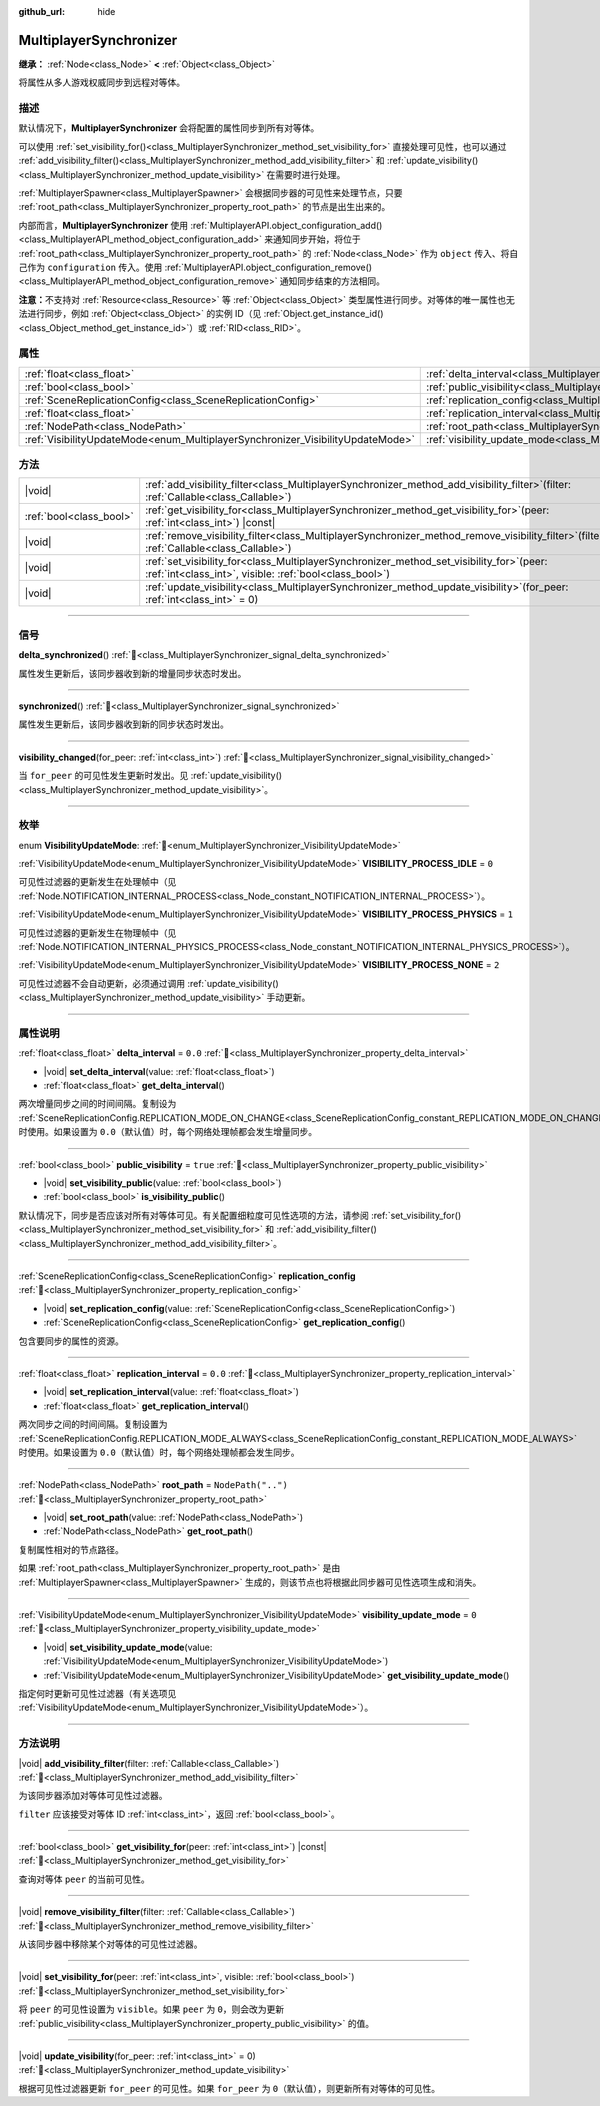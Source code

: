 :github_url: hide

.. meta::
	:keywords: network

.. DO NOT EDIT THIS FILE!!!
.. Generated automatically from Godot engine sources.
.. Generator: https://github.com/godotengine/godot/tree/4.4/doc/tools/make_rst.py.
.. XML source: https://github.com/godotengine/godot/tree/4.4/modules/multiplayer/doc_classes/MultiplayerSynchronizer.xml.

.. _class_MultiplayerSynchronizer:

MultiplayerSynchronizer
=======================

**继承：** :ref:`Node<class_Node>` **<** :ref:`Object<class_Object>`

将属性从多人游戏权威同步到远程对等体。

.. rst-class:: classref-introduction-group

描述
----

默认情况下，\ **MultiplayerSynchronizer** 会将配置的属性同步到所有对等体。

可以使用 :ref:`set_visibility_for()<class_MultiplayerSynchronizer_method_set_visibility_for>` 直接处理可见性，也可以通过 :ref:`add_visibility_filter()<class_MultiplayerSynchronizer_method_add_visibility_filter>` 和 :ref:`update_visibility()<class_MultiplayerSynchronizer_method_update_visibility>` 在需要时进行处理。

\ :ref:`MultiplayerSpawner<class_MultiplayerSpawner>` 会根据同步器的可见性来处理节点，只要 :ref:`root_path<class_MultiplayerSynchronizer_property_root_path>` 的节点是出生出来的。

内部而言，\ **MultiplayerSynchronizer** 使用 :ref:`MultiplayerAPI.object_configuration_add()<class_MultiplayerAPI_method_object_configuration_add>` 来通知同步开始，将位于 :ref:`root_path<class_MultiplayerSynchronizer_property_root_path>` 的 :ref:`Node<class_Node>` 作为 ``object`` 传入、将自己作为 ``configuration`` 传入。使用 :ref:`MultiplayerAPI.object_configuration_remove()<class_MultiplayerAPI_method_object_configuration_remove>` 通知同步结束的方法相同。

\ **注意：**\ 不支持对 :ref:`Resource<class_Resource>` 等 :ref:`Object<class_Object>` 类型属性进行同步。对等体的唯一属性也无法进行同步，例如 :ref:`Object<class_Object>` 的实例 ID（见 :ref:`Object.get_instance_id()<class_Object_method_get_instance_id>`\ ）或 :ref:`RID<class_RID>`\ 。

.. rst-class:: classref-reftable-group

属性
----

.. table::
   :widths: auto

   +--------------------------------------------------------------------------------+----------------------------------------------------------------------------------------------+--------------------+
   | :ref:`float<class_float>`                                                      | :ref:`delta_interval<class_MultiplayerSynchronizer_property_delta_interval>`                 | ``0.0``            |
   +--------------------------------------------------------------------------------+----------------------------------------------------------------------------------------------+--------------------+
   | :ref:`bool<class_bool>`                                                        | :ref:`public_visibility<class_MultiplayerSynchronizer_property_public_visibility>`           | ``true``           |
   +--------------------------------------------------------------------------------+----------------------------------------------------------------------------------------------+--------------------+
   | :ref:`SceneReplicationConfig<class_SceneReplicationConfig>`                    | :ref:`replication_config<class_MultiplayerSynchronizer_property_replication_config>`         |                    |
   +--------------------------------------------------------------------------------+----------------------------------------------------------------------------------------------+--------------------+
   | :ref:`float<class_float>`                                                      | :ref:`replication_interval<class_MultiplayerSynchronizer_property_replication_interval>`     | ``0.0``            |
   +--------------------------------------------------------------------------------+----------------------------------------------------------------------------------------------+--------------------+
   | :ref:`NodePath<class_NodePath>`                                                | :ref:`root_path<class_MultiplayerSynchronizer_property_root_path>`                           | ``NodePath("..")`` |
   +--------------------------------------------------------------------------------+----------------------------------------------------------------------------------------------+--------------------+
   | :ref:`VisibilityUpdateMode<enum_MultiplayerSynchronizer_VisibilityUpdateMode>` | :ref:`visibility_update_mode<class_MultiplayerSynchronizer_property_visibility_update_mode>` | ``0``              |
   +--------------------------------------------------------------------------------+----------------------------------------------------------------------------------------------+--------------------+

.. rst-class:: classref-reftable-group

方法
----

.. table::
   :widths: auto

   +-------------------------+-----------------------------------------------------------------------------------------------------------------------------------------------------------+
   | |void|                  | :ref:`add_visibility_filter<class_MultiplayerSynchronizer_method_add_visibility_filter>`\ (\ filter\: :ref:`Callable<class_Callable>`\ )                  |
   +-------------------------+-----------------------------------------------------------------------------------------------------------------------------------------------------------+
   | :ref:`bool<class_bool>` | :ref:`get_visibility_for<class_MultiplayerSynchronizer_method_get_visibility_for>`\ (\ peer\: :ref:`int<class_int>`\ ) |const|                            |
   +-------------------------+-----------------------------------------------------------------------------------------------------------------------------------------------------------+
   | |void|                  | :ref:`remove_visibility_filter<class_MultiplayerSynchronizer_method_remove_visibility_filter>`\ (\ filter\: :ref:`Callable<class_Callable>`\ )            |
   +-------------------------+-----------------------------------------------------------------------------------------------------------------------------------------------------------+
   | |void|                  | :ref:`set_visibility_for<class_MultiplayerSynchronizer_method_set_visibility_for>`\ (\ peer\: :ref:`int<class_int>`, visible\: :ref:`bool<class_bool>`\ ) |
   +-------------------------+-----------------------------------------------------------------------------------------------------------------------------------------------------------+
   | |void|                  | :ref:`update_visibility<class_MultiplayerSynchronizer_method_update_visibility>`\ (\ for_peer\: :ref:`int<class_int>` = 0\ )                              |
   +-------------------------+-----------------------------------------------------------------------------------------------------------------------------------------------------------+

.. rst-class:: classref-section-separator

----

.. rst-class:: classref-descriptions-group

信号
----

.. _class_MultiplayerSynchronizer_signal_delta_synchronized:

.. rst-class:: classref-signal

**delta_synchronized**\ (\ ) :ref:`🔗<class_MultiplayerSynchronizer_signal_delta_synchronized>`

属性发生更新后，该同步器收到新的增量同步状态时发出。

.. rst-class:: classref-item-separator

----

.. _class_MultiplayerSynchronizer_signal_synchronized:

.. rst-class:: classref-signal

**synchronized**\ (\ ) :ref:`🔗<class_MultiplayerSynchronizer_signal_synchronized>`

属性发生更新后，该同步器收到新的同步状态时发出。

.. rst-class:: classref-item-separator

----

.. _class_MultiplayerSynchronizer_signal_visibility_changed:

.. rst-class:: classref-signal

**visibility_changed**\ (\ for_peer\: :ref:`int<class_int>`\ ) :ref:`🔗<class_MultiplayerSynchronizer_signal_visibility_changed>`

当 ``for_peer`` 的可见性发生更新时发出。见 :ref:`update_visibility()<class_MultiplayerSynchronizer_method_update_visibility>`\ 。

.. rst-class:: classref-section-separator

----

.. rst-class:: classref-descriptions-group

枚举
----

.. _enum_MultiplayerSynchronizer_VisibilityUpdateMode:

.. rst-class:: classref-enumeration

enum **VisibilityUpdateMode**: :ref:`🔗<enum_MultiplayerSynchronizer_VisibilityUpdateMode>`

.. _class_MultiplayerSynchronizer_constant_VISIBILITY_PROCESS_IDLE:

.. rst-class:: classref-enumeration-constant

:ref:`VisibilityUpdateMode<enum_MultiplayerSynchronizer_VisibilityUpdateMode>` **VISIBILITY_PROCESS_IDLE** = ``0``

可见性过滤器的更新发生在处理帧中（见 :ref:`Node.NOTIFICATION_INTERNAL_PROCESS<class_Node_constant_NOTIFICATION_INTERNAL_PROCESS>`\ ）。

.. _class_MultiplayerSynchronizer_constant_VISIBILITY_PROCESS_PHYSICS:

.. rst-class:: classref-enumeration-constant

:ref:`VisibilityUpdateMode<enum_MultiplayerSynchronizer_VisibilityUpdateMode>` **VISIBILITY_PROCESS_PHYSICS** = ``1``

可见性过滤器的更新发生在物理帧中（见 :ref:`Node.NOTIFICATION_INTERNAL_PHYSICS_PROCESS<class_Node_constant_NOTIFICATION_INTERNAL_PHYSICS_PROCESS>`\ ）。

.. _class_MultiplayerSynchronizer_constant_VISIBILITY_PROCESS_NONE:

.. rst-class:: classref-enumeration-constant

:ref:`VisibilityUpdateMode<enum_MultiplayerSynchronizer_VisibilityUpdateMode>` **VISIBILITY_PROCESS_NONE** = ``2``

可见性过滤器不会自动更新，必须通过调用 :ref:`update_visibility()<class_MultiplayerSynchronizer_method_update_visibility>` 手动更新。

.. rst-class:: classref-section-separator

----

.. rst-class:: classref-descriptions-group

属性说明
--------

.. _class_MultiplayerSynchronizer_property_delta_interval:

.. rst-class:: classref-property

:ref:`float<class_float>` **delta_interval** = ``0.0`` :ref:`🔗<class_MultiplayerSynchronizer_property_delta_interval>`

.. rst-class:: classref-property-setget

- |void| **set_delta_interval**\ (\ value\: :ref:`float<class_float>`\ )
- :ref:`float<class_float>` **get_delta_interval**\ (\ )

两次增量同步之间的时间间隔。复制设为 :ref:`SceneReplicationConfig.REPLICATION_MODE_ON_CHANGE<class_SceneReplicationConfig_constant_REPLICATION_MODE_ON_CHANGE>` 时使用。如果设置为 ``0.0``\ （默认值）时，每个网络处理帧都会发生增量同步。

.. rst-class:: classref-item-separator

----

.. _class_MultiplayerSynchronizer_property_public_visibility:

.. rst-class:: classref-property

:ref:`bool<class_bool>` **public_visibility** = ``true`` :ref:`🔗<class_MultiplayerSynchronizer_property_public_visibility>`

.. rst-class:: classref-property-setget

- |void| **set_visibility_public**\ (\ value\: :ref:`bool<class_bool>`\ )
- :ref:`bool<class_bool>` **is_visibility_public**\ (\ )

默认情况下，同步是否应该对所有对等体可见。有关配置细粒度可见性选项的方法，请参阅 :ref:`set_visibility_for()<class_MultiplayerSynchronizer_method_set_visibility_for>` 和 :ref:`add_visibility_filter()<class_MultiplayerSynchronizer_method_add_visibility_filter>`\ 。

.. rst-class:: classref-item-separator

----

.. _class_MultiplayerSynchronizer_property_replication_config:

.. rst-class:: classref-property

:ref:`SceneReplicationConfig<class_SceneReplicationConfig>` **replication_config** :ref:`🔗<class_MultiplayerSynchronizer_property_replication_config>`

.. rst-class:: classref-property-setget

- |void| **set_replication_config**\ (\ value\: :ref:`SceneReplicationConfig<class_SceneReplicationConfig>`\ )
- :ref:`SceneReplicationConfig<class_SceneReplicationConfig>` **get_replication_config**\ (\ )

包含要同步的属性的资源。

.. rst-class:: classref-item-separator

----

.. _class_MultiplayerSynchronizer_property_replication_interval:

.. rst-class:: classref-property

:ref:`float<class_float>` **replication_interval** = ``0.0`` :ref:`🔗<class_MultiplayerSynchronizer_property_replication_interval>`

.. rst-class:: classref-property-setget

- |void| **set_replication_interval**\ (\ value\: :ref:`float<class_float>`\ )
- :ref:`float<class_float>` **get_replication_interval**\ (\ )

两次同步之间的时间间隔。复制设置为 :ref:`SceneReplicationConfig.REPLICATION_MODE_ALWAYS<class_SceneReplicationConfig_constant_REPLICATION_MODE_ALWAYS>` 时使用。如果设置为 ``0.0``\ （默认值）时，每个网络处理帧都会发生同步。

.. rst-class:: classref-item-separator

----

.. _class_MultiplayerSynchronizer_property_root_path:

.. rst-class:: classref-property

:ref:`NodePath<class_NodePath>` **root_path** = ``NodePath("..")`` :ref:`🔗<class_MultiplayerSynchronizer_property_root_path>`

.. rst-class:: classref-property-setget

- |void| **set_root_path**\ (\ value\: :ref:`NodePath<class_NodePath>`\ )
- :ref:`NodePath<class_NodePath>` **get_root_path**\ (\ )

复制属性相对的节点路径。

如果 :ref:`root_path<class_MultiplayerSynchronizer_property_root_path>` 是由 :ref:`MultiplayerSpawner<class_MultiplayerSpawner>` 生成的，则该节点也将根据此同步器可见性选项生成和消失。

.. rst-class:: classref-item-separator

----

.. _class_MultiplayerSynchronizer_property_visibility_update_mode:

.. rst-class:: classref-property

:ref:`VisibilityUpdateMode<enum_MultiplayerSynchronizer_VisibilityUpdateMode>` **visibility_update_mode** = ``0`` :ref:`🔗<class_MultiplayerSynchronizer_property_visibility_update_mode>`

.. rst-class:: classref-property-setget

- |void| **set_visibility_update_mode**\ (\ value\: :ref:`VisibilityUpdateMode<enum_MultiplayerSynchronizer_VisibilityUpdateMode>`\ )
- :ref:`VisibilityUpdateMode<enum_MultiplayerSynchronizer_VisibilityUpdateMode>` **get_visibility_update_mode**\ (\ )

指定何时更新可见性过滤器（有关选项见 :ref:`VisibilityUpdateMode<enum_MultiplayerSynchronizer_VisibilityUpdateMode>`\ ）。

.. rst-class:: classref-section-separator

----

.. rst-class:: classref-descriptions-group

方法说明
--------

.. _class_MultiplayerSynchronizer_method_add_visibility_filter:

.. rst-class:: classref-method

|void| **add_visibility_filter**\ (\ filter\: :ref:`Callable<class_Callable>`\ ) :ref:`🔗<class_MultiplayerSynchronizer_method_add_visibility_filter>`

为该同步器添加对等体可见性过滤器。

\ ``filter`` 应该接受对等体 ID :ref:`int<class_int>`\ ，返回 :ref:`bool<class_bool>`\ 。

.. rst-class:: classref-item-separator

----

.. _class_MultiplayerSynchronizer_method_get_visibility_for:

.. rst-class:: classref-method

:ref:`bool<class_bool>` **get_visibility_for**\ (\ peer\: :ref:`int<class_int>`\ ) |const| :ref:`🔗<class_MultiplayerSynchronizer_method_get_visibility_for>`

查询对等体 ``peer`` 的当前可见性。

.. rst-class:: classref-item-separator

----

.. _class_MultiplayerSynchronizer_method_remove_visibility_filter:

.. rst-class:: classref-method

|void| **remove_visibility_filter**\ (\ filter\: :ref:`Callable<class_Callable>`\ ) :ref:`🔗<class_MultiplayerSynchronizer_method_remove_visibility_filter>`

从该同步器中移除某个对等体的可见性过滤器。

.. rst-class:: classref-item-separator

----

.. _class_MultiplayerSynchronizer_method_set_visibility_for:

.. rst-class:: classref-method

|void| **set_visibility_for**\ (\ peer\: :ref:`int<class_int>`, visible\: :ref:`bool<class_bool>`\ ) :ref:`🔗<class_MultiplayerSynchronizer_method_set_visibility_for>`

将 ``peer`` 的可见性设置为 ``visible``\ 。如果 ``peer`` 为 ``0``\ ，则会改为更新 :ref:`public_visibility<class_MultiplayerSynchronizer_property_public_visibility>` 的值。

.. rst-class:: classref-item-separator

----

.. _class_MultiplayerSynchronizer_method_update_visibility:

.. rst-class:: classref-method

|void| **update_visibility**\ (\ for_peer\: :ref:`int<class_int>` = 0\ ) :ref:`🔗<class_MultiplayerSynchronizer_method_update_visibility>`

根据可见性过滤器更新 ``for_peer`` 的可见性。如果 ``for_peer`` 为 ``0``\ （默认值），则更新所有对等体的可见性。

.. |virtual| replace:: :abbr:`virtual (本方法通常需要用户覆盖才能生效。)`
.. |const| replace:: :abbr:`const (本方法无副作用，不会修改该实例的任何成员变量。)`
.. |vararg| replace:: :abbr:`vararg (本方法除了能接受在此处描述的参数外，还能够继续接受任意数量的参数。)`
.. |constructor| replace:: :abbr:`constructor (本方法用于构造某个类型。)`
.. |static| replace:: :abbr:`static (调用本方法无需实例，可直接使用类名进行调用。)`
.. |operator| replace:: :abbr:`operator (本方法描述的是使用本类型作为左操作数的有效运算符。)`
.. |bitfield| replace:: :abbr:`BitField (这个值是由下列位标志构成位掩码的整数。)`
.. |void| replace:: :abbr:`void (无返回值。)`
